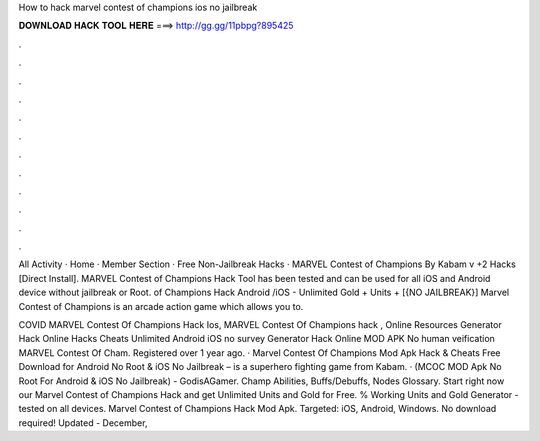 How to hack marvel contest of champions ios no jailbreak



𝐃𝐎𝐖𝐍𝐋𝐎𝐀𝐃 𝐇𝐀𝐂𝐊 𝐓𝐎𝐎𝐋 𝐇𝐄𝐑𝐄 ===> http://gg.gg/11pbpg?895425



.



.



.



.



.



.



.



.



.



.



.



.

All Activity · Home · Member Section · Free Non-Jailbreak Hacks · MARVEL Contest of Champions By Kabam v +2 Hacks [Direct Install]. MARVEL Contest of Champions Hack Tool has been tested and can be used for all iOS and Android device without jailbreak or Root. of Champions Hack Android /iOS - Unlimited Gold + Units + [{NO JAILBREAK}] Marvel Contest of Champions is an arcade action game which allows you to.

COVID MARVEL Contest Of Champions Hack Ios, MARVEL Contest Of Champions hack , Online Resources Generator Hack Online Hacks Cheats Unlimited Android iOS no survey Generator Hack Online MOD APK No human veification MARVEL Contest Of Cham. Registered over 1 year ago. · Marvel Contest Of Champions Mod Apk Hack & Cheats Free Download for Android No Root & iOS No Jailbreak – is a superhero fighting game from Kabam. · (MCOC MOD Apk No Root For Android & iOS No Jailbreak) - GodisAGamer. Champ Abilities, Buffs/Debuffs, Nodes Glossary. Start right now our Marvel Contest of Champions Hack and get Unlimited Units and Gold for Free. % Working Units and Gold Generator - tested on all devices. Marvel Contest of Champions Hack Mod Apk. Targeted: iOS, Android, Windows. No download required! Updated - December, 
